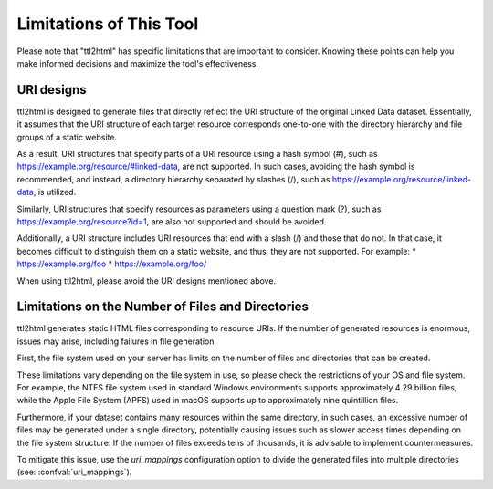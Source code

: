 Limitations of This Tool
========================

Please note that "ttl2html" has specific limitations that are important to consider. Knowing these points can help you make informed decisions and maximize the tool's effectiveness.

URI designs
-----------

ttl2html is designed to generate files that directly reflect the URI structure of the original Linked Data dataset. Essentially, it assumes that the URI structure of each target resource corresponds one-to-one with the directory hierarchy and file groups of a static website.

As a result, URI structures that specify parts of a URI resource using a hash symbol (#), such as https://example.org/resource/#linked-data, are not supported. In such cases, avoiding the hash symbol is recommended, and instead, a directory hierarchy separated by slashes (/), such as https://example.org/resource/linked-data, is utilized.

Similarly, URI structures that specify resources as parameters using a question mark (?), such as https://example.org/resource?id=1, are also not supported and should be avoided.

Additionally, a URI structure includes URI resources that end with a slash (/) and those that do not. In that case, it becomes difficult to distinguish them on a static website, and thus, they are not supported. For example:
* https://example.org/foo
* https://example.org/foo/

When using ttl2html, please avoid the URI designs mentioned above.

Limitations on the Number of Files and Directories
--------------------------------------------------

ttl2html generates static HTML files corresponding to resource URIs. If the number of generated resources is enormous, issues may arise, including failures in file generation.

First, the file system used on your server has limits on the number of files and directories that can be created.

These limitations vary depending on the file system in use, so please check the restrictions of your OS and file system. For example, the NTFS file system used in standard Windows environments supports approximately 4.29 billion files, while the Apple File System (APFS) used in macOS supports up to approximately nine quintillion files.

Furthermore, if your dataset contains many resources within the same directory, in such cases, an excessive number of files may be generated under a single directory, potentially causing issues such as slower access times depending on the file system structure. If the number of files exceeds tens of thousands, it is advisable to implement countermeasures.

To mitigate this issue, use the `uri_mappings` configuration option to divide the generated files into multiple directories (see: :confval:`uri_mappings`).